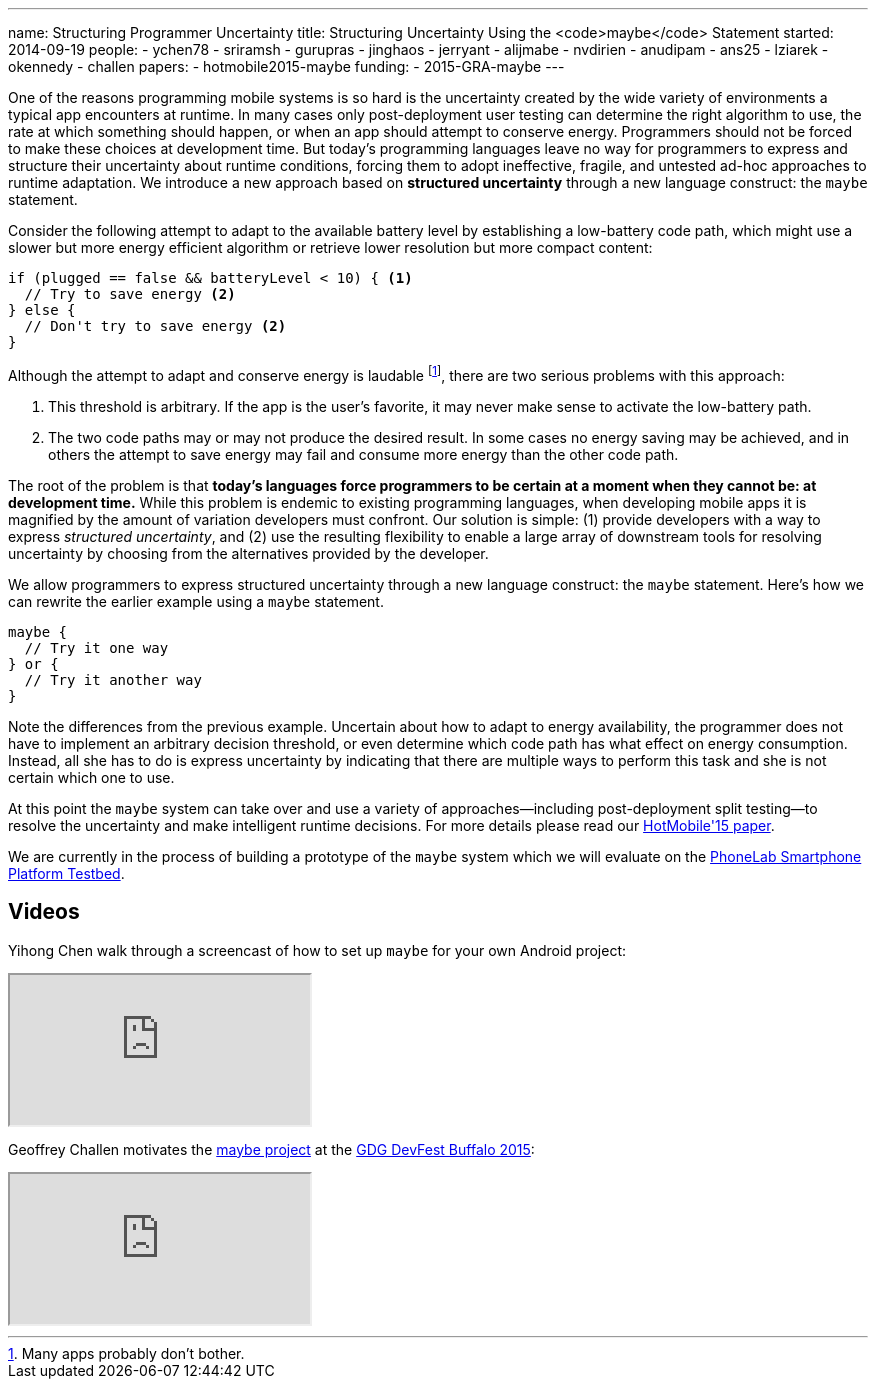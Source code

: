 ---
name: Structuring Programmer Uncertainty
title: Structuring Uncertainty Using the <code>maybe</code> Statement
started: 2014-09-19
people:
- ychen78
- sriramsh
- gurupras
- jinghaos
- jerryant
- alijmabe
- nvdirien
- anudipam
- ans25
- lziarek
- okennedy
- challen
papers:
- hotmobile2015-maybe
funding:
- 2015-GRA-maybe
---
[.lead]
One of the reasons programming mobile systems is so hard is the uncertainty
created by the wide variety of environments a typical app encounters at
runtime. In many cases only post-deployment user testing can determine the
right algorithm to use, the rate at which something should happen, or when an
app should attempt to conserve energy. Programmers should not be forced to
make these choices at development time. But today's programming languages
leave no way for programmers to express and structure their uncertainty about
runtime conditions, forcing them to adopt ineffective, fragile, and untested
ad-hoc approaches to runtime adaptation. We introduce a new approach based on
*structured uncertainty* through a new language construct: the `maybe`
statement.

Consider the following attempt to adapt to the available battery level by
establishing a low-battery code path, which might use a slower but more
energy efficient algorithm or retrieve lower resolution but more compact
content:
[source,java]
----
if (plugged == false && batteryLevel < 10) { <1>
  // Try to save energy <2>
} else {
  // Don't try to save energy <2>
}
----
Although the attempt to adapt and conserve energy is laudable footnote:[Many
apps probably don't bother.], there are two serious problems with this
approach:

<1> This threshold is arbitrary. If the app is the user's favorite, it may
never make sense to activate the low-battery path.
<2> The two code paths may or may not produce the desired result. In some
cases no energy saving may be achieved, and in others the attempt to save
energy may fail and consume more energy than the other code path.

The root of the problem is that *today's languages force programmers
to be certain at a moment when they cannot be: at development time.* While
this problem is endemic to existing programming languages, when developing
mobile apps it is magnified by the amount of variation developers must
confront. Our solution is simple: (1) provide developers with a way to
express _structured uncertainty_, and (2) use the resulting
flexibility to enable a large array of downstream tools for resolving
uncertainty by choosing from the alternatives provided by the developer.

[.pullquote]#We allow programmers to express structured uncertainty through a
new language construct: the `maybe` statement.# Here's how we can rewrite the
earlier example using a `maybe` statement.

[source,java]
----
maybe {
  // Try it one way
} or {
  // Try it another way
}
----
Note the differences from the previous example. Uncertain about how to adapt
to energy availability, the programmer does not have to implement an
arbitrary decision threshold, or even determine which code path has what
effect on energy consumption. Instead, all she has to do is express
uncertainty by indicating that there are multiple ways to perform this task
and she is not certain which one to use.

At this point the `maybe` system can take over and use a variety of
approaches--including post-deployment split testing--to resolve the
uncertainty and make intelligent runtime decisions. For more details please
read our link:/papers/hotmobile2015-maybe/[HotMobile'15 paper].

We are currently in the process of building a prototype of the `maybe` system
which we will evaluate on the link:/projects/phonelab/[PhoneLab Smartphone
Platform Testbed].

== Videos

Yihong Chen walk through a screencast of how to set up `maybe` for your own
Android project:

++++
<div class="embed-responsive embed-responsive-16by9" style="margin-top:10px; margin-bottom:10px;">
<iframe src="https://www.youtube-nocookie.com/embed/RYcQ7WVunmc" allowfullscreen></iframe>
</div>
++++

Geoffrey Challen motivates the link:/projects/maybe[maybe project] at the
https://gdg-buffalo.github.io/[GDG DevFest Buffalo 2015]:

++++
<div class="embed-responsive embed-responsive-16by9" style="margin-top:10px; margin-bottom:10px;">
<iframe src="https://www.youtube.com/embed/9w2J4sqJ2nM" allowfullscreen></iframe>
++++

